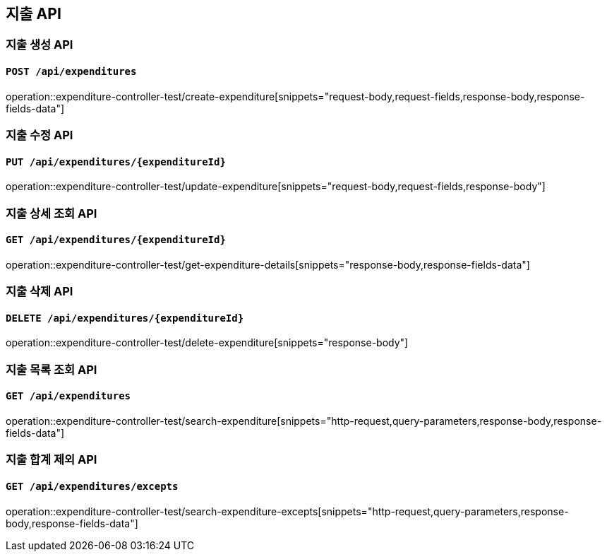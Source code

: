 == 지출 API
:operation-http-request-title: HTTP Request
:operation-request-body-title: Request Body
:operation-request-fields-title: Request Fields
:operation-response-body-title: Response Body
:operation-response-fields-data-title: Response Fields
:operation-query-parameters-title: Query Parameters

=== 지출 생성 API
==== `POST /api/expenditures`
operation::expenditure-controller-test/create-expenditure[snippets="request-body,request-fields,response-body,response-fields-data"]

=== 지출 수정 API
==== `PUT /api/expenditures/{expenditureId}`
operation::expenditure-controller-test/update-expenditure[snippets="request-body,request-fields,response-body"]

=== 지출 상세 조회 API
==== `GET /api/expenditures/{expenditureId}`
operation::expenditure-controller-test/get-expenditure-details[snippets="response-body,response-fields-data"]

=== 지출 삭제 API
==== `DELETE /api/expenditures/{expenditureId}`
operation::expenditure-controller-test/delete-expenditure[snippets="response-body"]

=== 지출 목록 조회 API
==== `GET /api/expenditures`
operation::expenditure-controller-test/search-expenditure[snippets="http-request,query-parameters,response-body,response-fields-data"]

=== 지출 합계 제외 API
==== `GET /api/expenditures/excepts`
operation::expenditure-controller-test/search-expenditure-excepts[snippets="http-request,query-parameters,response-body,response-fields-data"]